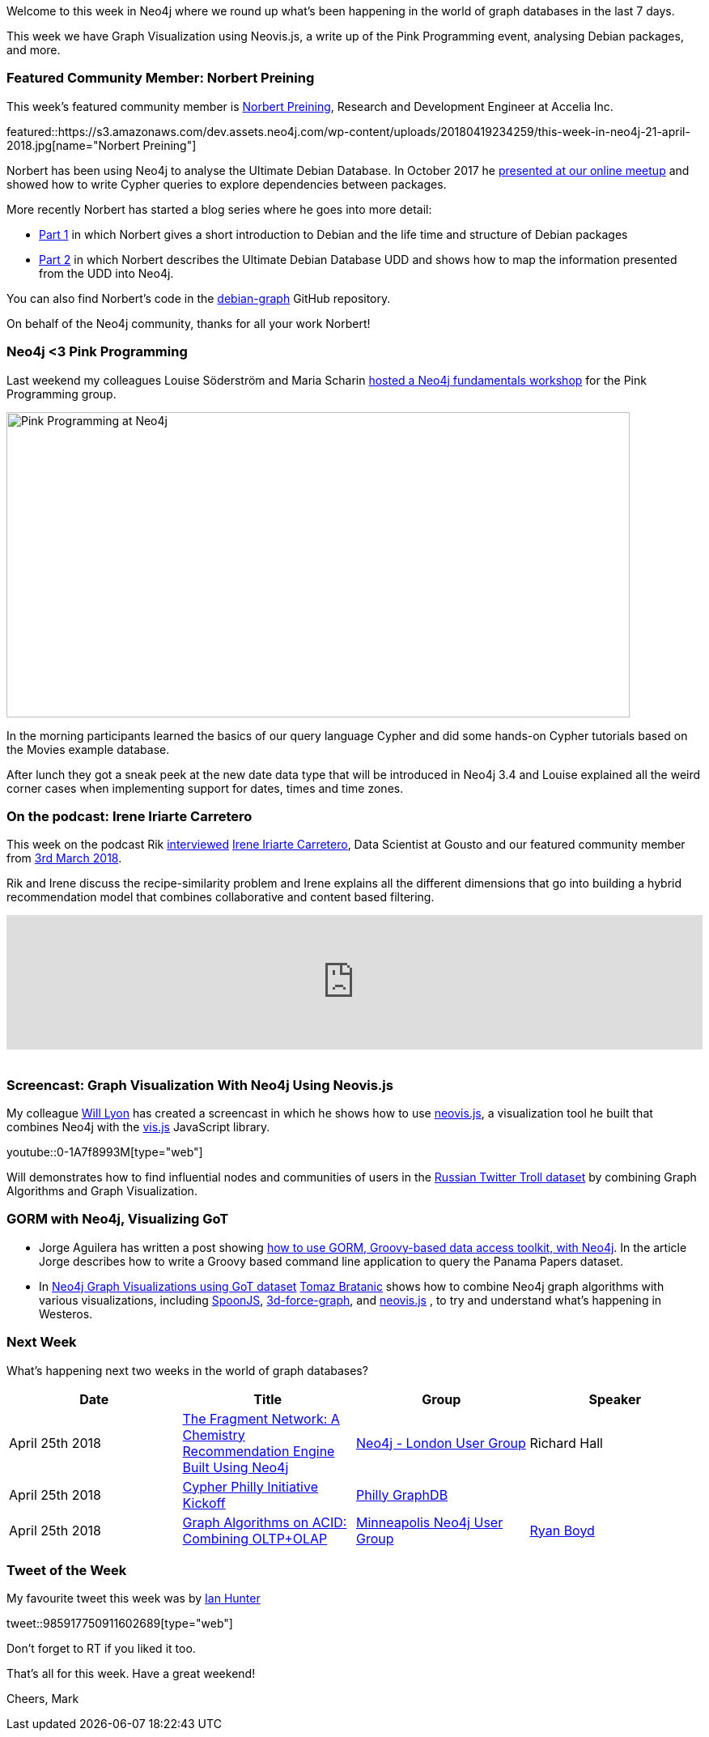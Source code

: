 ﻿:linkattrs:
:type: "web"


////
[Keywords/Tags:]
<insert-tags-here>




[Meta Description:]
Discover what's new in the Neo4j community for the week of 21 April 2018, including projects around Graph Visualization using Neovis.js, a write up of the Pink Programming event, analysing Debian packages.


[Primary Image File Name:]
this-week-neo4j-31-march-2018.jpg


[Primary Image Alt Text:]
Explore everything that's happening in the Neo4j community for the week of 31 March 2018


[Headline:]
This Week in Neo4j – 21 April 2018


[Body copy:]
////


Welcome to this week in Neo4j where we round up what's been happening in the world of graph databases in the last 7 days.


This week we have Graph Visualization using Neovis.js, a write up of the Pink Programming event, analysing Debian packages, and more. 




[[featured-community-member]]
=== Featured Community Member: Norbert Preining


This week’s featured community member is https://twitter.com/norbusan[Norbert Preining^], Research and Development Engineer at Accelia Inc. 


featured::https://s3.amazonaws.com/dev.assets.neo4j.com/wp-content/uploads/20180419234259/this-week-in-neo4j-21-april-2018.jpg[name="Norbert Preining"]


Norbert has been using Neo4j to analyse the  Ultimate Debian Database. In October 2017 he https://www.youtube.com/watch?v=lpqvv36SBQw[presented at our online meetup^] and showed how to write Cypher queries to explore dependencies between packages.


More recently Norbert has started a blog series where he goes into more detail:


* https://www.preining.info/blog/2018/04/analysing-debian-packages-with-neo4j-part-1-debian/[Part 1^] in which Norbert gives a short introduction to Debian and the life time and structure of Debian packages


* https://www.preining.info/blog/2018/04/analysing-debian-packages-with-neo4j-part-2-udd-and-graph-db-schema/[Part 2^] in which Norbert describes the Ultimate Debian Database UDD and shows how to map the information presented from the UDD into Neo4j.


You can also find Norbert's code in the https://github.com/norbusan/debian-graph[debian-graph^] GitHub repository.


On behalf of the Neo4j community, thanks for all your work Norbert!


////
++++
<div style="float:right; padding: 2px        ">
<img src="https://s3.amazonaws.com/dev.assets.neo4j.com/wp-content/uploads/20180316032200/download-4.png" width="200px" />
</div>
++++
////


[[pink-programming]]
=== Neo4j <3 Pink Programming


Last weekend my colleagues Louise Söderström and Maria Scharin https://nouw.com/lojjs/neo4j-3-pink-programming-33563176[hosted a Neo4j fundamentals workshop^] for the Pink Programming group.


[role="image-heading"]
image::https://s3.amazonaws.com/dev.assets.neo4j.com/wp-content/uploads/20180420004252/2018-04-20_08-42-44.png["Pink Programming at Neo4j", 770, 377, class="alignnone size-full wp-image-66813"]


In the morning participants learned the basics of our query language Cypher and did some hands-on Cypher tutorials based on the Movies example database. 


After lunch they got a sneak peek at the new date data type that will be introduced in Neo4j 3.4 and Louise explained all the weird corner cases when implementing support for dates, times and time zones. 


[[podcast]]
=== On the podcast: Irene Iriarte Carretero


This week on the podcast Rik http://blog.bruggen.com/2018/04/podcast-interview-with-irene-iriarte.html[interviewed^] https://twitter.com/irenillap[Irene Iriarte Carretero^], Data Scientist at Gousto and our featured community member from https://neo4j.com/blog/this-week-neo4j-rmarkdown-new-apoc-release-finding-duplicates/[3rd March 2018^].


Rik and Irene discuss the recipe-similarity problem and Irene explains all the different dimensions that go into building a hybrid recommendation model that combines collaborative and content based filtering. 


++++
<iframe width="100%" height="166" scrolling="no" frameborder="no" allow="autoplay" src="https://w.soundcloud.com/player/?url=https%3A//api.soundcloud.com/tracks/432074973&color=%2335a1cb&auto_play=false&hide_related=false&show_comments=true&show_user=true&show_reposts=false&show_teaser=true"></iframe>
<br /><br />
++++


[[neovisjs]]
=== Screencast: Graph Visualization With Neo4j Using Neovis.js


My colleague https://twitter.com/lyonwj[Will Lyon^] has created a screencast in which he shows how to use https://github.com/neo4j-contrib/neovis.js[neovis.js^], a visualization tool he built that combines Neo4j with the http://visjs.org/[vis.js^] JavaScript library.

youtube::0-1A7f8993M[type={type}]


Will demonstrates how to find influential nodes and communities of users in the https://hackernoon.com/six-ways-to-explore-the-russian-twitter-trolls-database-in-neo4j-6e52394c38f1?gi=56a3eb06d9b2[Russian Twitter Troll dataset^] by combining Graph Algorithms and Graph Visualization. 


[[other]]
=== GORM with Neo4j, Visualizing GoT


* Jorge Aguilera has written a post showing https://groovy-lang.gitlab.io/101-scripts/bbdd/neo4j_gorm-en.html[how to use GORM, Groovy-based data access toolkit,  with Neo4j^]. In the article Jorge describes how to write a Groovy based command line application to query the Panama Papers dataset. 


* In https://tbgraph.wordpress.com/2018/04/18/neo4j-graph-visualizations-using-got-dataset/[Neo4j Graph Visualizations using GoT dataset^] https://twitter.com/tb_tomaz[Tomaz Bratanic^] shows how to combine Neo4j graph algorithms with various visualizations, including https://github.com/jexp/spoon-neo4j[SpoonJS^], https://github.com/jexp/neo4j-3d-force-graph[3d-force-graph^], and https://github.com/neo4j-contrib/neovis.js[neovis.js^] , to try and understand what's happening in Westeros.




[[meetups]]
=== Next Week


What’s happening next two weeks in the world of graph databases?


[options="header"]
|=========================================================
|Date |Title | Group | Speaker 


| April 25th 2018 | https://www.meetup.com/graphdb-london/events/249198093/[The Fragment Network: A Chemistry Recommendation Engine Built Using Neo4j^]   | https://www.meetup.com/graphdb-london/[Neo4j - London User Group^] | Richard Hall


| April 25th 2018 | https://www.meetup.com/Philly-GraphDB/events/249356944/[Cypher Philly Initiative Kickoff^]   | https://www.meetup.com/Philly-GraphDB/[Philly GraphDB^] | 


| April 25th 2018 | https://www.meetup.com/Minneapolis-Neo4j-User-Group/events/249467374/[Graph Algorithms on ACID: Combining OLTP+OLAP^]   | https://www.meetup.com/Minneapolis-Neo4j-User-Group/[Minneapolis Neo4j User Group^] | https://twitter.com/ryguyrg[Ryan Boyd^]




|=========================================================




=== Tweet of the Week


My favourite tweet this week was by https://twitter.com/ianhunter[Ian Hunter^]

tweet::985917750911602689[type={type}]


Don't forget to RT if you liked it too. 


That’s all for this week. Have a great weekend!

Cheers, Mark